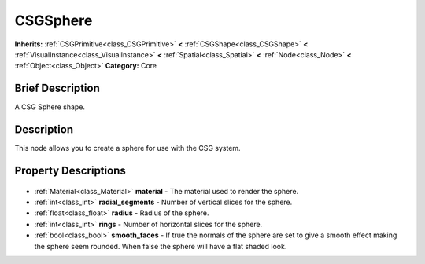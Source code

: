 .. Generated automatically by doc/tools/makerst.py in Godot's source tree.
.. DO NOT EDIT THIS FILE, but the CSGSphere.xml source instead.
.. The source is found in doc/classes or modules/<name>/doc_classes.

.. _class_CSGSphere:

CSGSphere
=========

**Inherits:** :ref:`CSGPrimitive<class_CSGPrimitive>` **<** :ref:`CSGShape<class_CSGShape>` **<** :ref:`VisualInstance<class_VisualInstance>` **<** :ref:`Spatial<class_Spatial>` **<** :ref:`Node<class_Node>` **<** :ref:`Object<class_Object>`
**Category:** Core

Brief Description
-----------------

A CSG Sphere shape.

Description
-----------

This node allows you to create a sphere for use with the CSG system.

Property Descriptions
---------------------

  .. _class_CSGSphere_material:

- :ref:`Material<class_Material>` **material** - The material used to render the sphere.

  .. _class_CSGSphere_radial_segments:

- :ref:`int<class_int>` **radial_segments** - Number of vertical slices for the sphere.

  .. _class_CSGSphere_radius:

- :ref:`float<class_float>` **radius** - Radius of the sphere.

  .. _class_CSGSphere_rings:

- :ref:`int<class_int>` **rings** - Number of horizontal slices for the sphere.

  .. _class_CSGSphere_smooth_faces:

- :ref:`bool<class_bool>` **smooth_faces** - If true the normals of the sphere are set to give a smooth effect making the sphere seem rounded. When false the sphere will have a flat shaded look.


